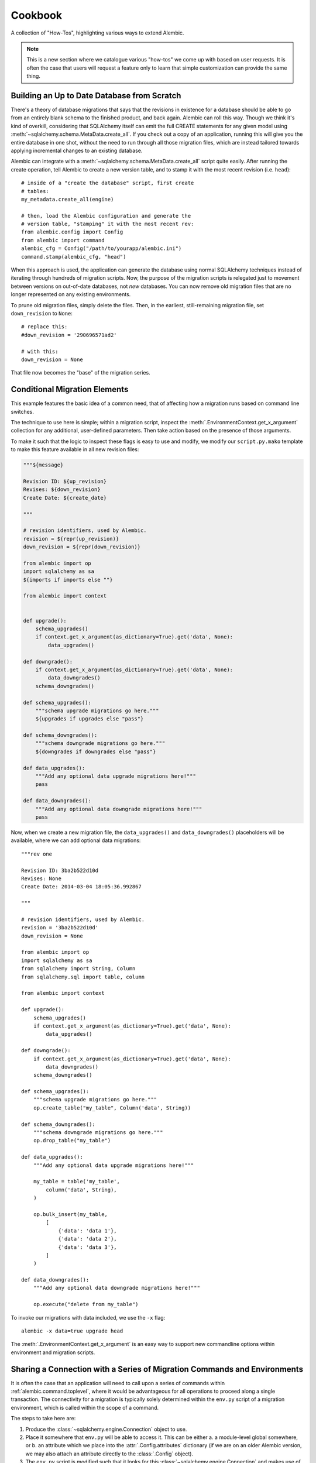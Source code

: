 ========
Cookbook
========

A collection of "How-Tos", highlighting various ways to extend
Alembic.

.. note::

    This is a new section where we catalogue various "how-tos"
    we come up with based on user requests.  It is often the case that users
    will request a feature only to learn that simple customization can
    provide the same thing.

.. _building_uptodate:

Building an Up to Date Database from Scratch
=============================================

There's a theory of database migrations that says that the revisions in existence for a database should be
able to go from an entirely blank schema to the finished product, and back again.   Alembic can roll
this way.   Though we think it's kind of overkill, considering that SQLAlchemy itself can emit
the full CREATE statements for any given model using :meth:`~sqlalchemy.schema.MetaData.create_all`.   If you check out
a copy of an application, running this will give you the entire database in one shot, without the need
to run through all those migration files, which are instead tailored towards applying incremental
changes to an existing database.

Alembic can integrate with a :meth:`~sqlalchemy.schema.MetaData.create_all` script quite easily.  After running the
create operation, tell Alembic to create a new version table, and to stamp it with the most recent
revision (i.e. ``head``)::

    # inside of a "create the database" script, first create
    # tables:
    my_metadata.create_all(engine)

    # then, load the Alembic configuration and generate the
    # version table, "stamping" it with the most recent rev:
    from alembic.config import Config
    from alembic import command
    alembic_cfg = Config("/path/to/yourapp/alembic.ini")
    command.stamp(alembic_cfg, "head")

When this approach is used, the application can generate the database using normal SQLAlchemy
techniques instead of iterating through hundreds of migration scripts.   Now, the purpose of the
migration scripts is relegated just to movement between versions on out-of-date databases, not
*new* databases.    You can now remove old migration files that are no longer represented
on any existing environments.

To prune old migration files, simply delete the files.   Then, in the earliest, still-remaining
migration file, set ``down_revision`` to ``None``::

    # replace this:
    #down_revision = '290696571ad2'

    # with this:
    down_revision = None

That file now becomes the "base" of the migration series.

Conditional Migration Elements
==============================

This example features the basic idea of a common need, that of affecting
how a migration runs based on command line switches.

The technique to use here is simple; within a migration script, inspect
the :meth:`.EnvironmentContext.get_x_argument` collection for any additional,
user-defined parameters.  Then take action based on the presence of those
arguments.

To make it such that the logic to inspect these flags is easy to use and
modify, we modify our ``script.py.mako`` template to make this feature
available in all new revision files:

.. code-block:: mako

    """${message}

    Revision ID: ${up_revision}
    Revises: ${down_revision}
    Create Date: ${create_date}

    """

    # revision identifiers, used by Alembic.
    revision = ${repr(up_revision)}
    down_revision = ${repr(down_revision)}

    from alembic import op
    import sqlalchemy as sa
    ${imports if imports else ""}

    from alembic import context


    def upgrade():
        schema_upgrades()
        if context.get_x_argument(as_dictionary=True).get('data', None):
            data_upgrades()

    def downgrade():
        if context.get_x_argument(as_dictionary=True).get('data', None):
            data_downgrades()
        schema_downgrades()

    def schema_upgrades():
        """schema upgrade migrations go here."""
        ${upgrades if upgrades else "pass"}

    def schema_downgrades():
        """schema downgrade migrations go here."""
        ${downgrades if downgrades else "pass"}

    def data_upgrades():
        """Add any optional data upgrade migrations here!"""
        pass

    def data_downgrades():
        """Add any optional data downgrade migrations here!"""
        pass

Now, when we create a new migration file, the ``data_upgrades()`` and ``data_downgrades()``
placeholders will be available, where we can add optional data migrations::

    """rev one

    Revision ID: 3ba2b522d10d
    Revises: None
    Create Date: 2014-03-04 18:05:36.992867

    """

    # revision identifiers, used by Alembic.
    revision = '3ba2b522d10d'
    down_revision = None

    from alembic import op
    import sqlalchemy as sa
    from sqlalchemy import String, Column
    from sqlalchemy.sql import table, column

    from alembic import context

    def upgrade():
        schema_upgrades()
        if context.get_x_argument(as_dictionary=True).get('data', None):
            data_upgrades()

    def downgrade():
        if context.get_x_argument(as_dictionary=True).get('data', None):
            data_downgrades()
        schema_downgrades()

    def schema_upgrades():
        """schema upgrade migrations go here."""
        op.create_table("my_table", Column('data', String))

    def schema_downgrades():
        """schema downgrade migrations go here."""
        op.drop_table("my_table")

    def data_upgrades():
        """Add any optional data upgrade migrations here!"""

        my_table = table('my_table',
            column('data', String),
        )

        op.bulk_insert(my_table,
            [
                {'data': 'data 1'},
                {'data': 'data 2'},
                {'data': 'data 3'},
            ]
        )

    def data_downgrades():
        """Add any optional data downgrade migrations here!"""

        op.execute("delete from my_table")

To invoke our migrations with data included, we use the ``-x`` flag::

    alembic -x data=true upgrade head

The :meth:`.EnvironmentContext.get_x_argument` is an easy way to support
new commandline options within environment and migration scripts.

.. _connection_sharing:

Sharing a Connection with a Series of Migration Commands and Environments
=========================================================================

It is often the case that an application will need to call upon a series
of commands within :ref:`alembic.command.toplevel`, where it would be advantageous
for all operations to proceed along a single transaction.   The connectivity
for a migration is typically solely determined within the ``env.py`` script
of a migration environment, which is called within the scope of a command.

The steps to take here are:

1. Produce the :class:`~sqlalchemy.engine.Connection` object to use.

2. Place it somewhere that ``env.py`` will be able to access it.  This
   can be either a. a module-level global somewhere, or b.
   an attribute which we place into the :attr:`.Config.attributes`
   dictionary (if we are on an older Alembic version, we may also attach
   an attribute directly to the :class:`.Config` object).

3. The ``env.py`` script is modified such that it looks for this
   :class:`~sqlalchemy.engine.Connection` and makes use of it, in lieu
   of building up its own :class:`~sqlalchemy.engine.Engine` instance.

We illustrate using :attr:`.Config.attributes`::

    from alembic import command, config

    cfg = config.Config("/path/to/yourapp/alembic.ini")
    with engine.begin() as connection:
        cfg.attributes['connection'] = connection
        command.upgrade(cfg, "head")

Then in ``env.py``::

    def run_migrations_online():
        connectable = config.attributes.get('connection', None)

        if connectable is None:
            # only create Engine if we don't have a Connection
            # from the outside
            connectable = engine_from_config(
                config.get_section(config.config_ini_section),
                prefix='sqlalchemy.',
                poolclass=pool.NullPool)

        # when connectable is already a Connection object, calling
        # connect() gives us a *branched connection*.

        with connectable.connect() as connection:
            context.configure(
                connection=connection,
                target_metadata=target_metadata
            )

            with context.begin_transaction():
                context.run_migrations()

.. topic:: Branched Connections

    Note that we are calling the ``connect()`` method, **even if we are
    using a** :class:`~sqlalchemy.engine.Connection` **object to start with**.
    The effect this has when calling :meth:`~sqlalchemy.engine.Connection.connect`
    is that SQLAlchemy passes us a **branch** of the original connection; it
    is in every way the same as the :class:`~sqlalchemy.engine.Connection`
    we started with, except it provides **nested scope**; the
    context we have here as well as the
    :meth:`~sqlalchemy.engine.Connection.close` method of this branched
    connection doesn't actually close the outer connection, which stays
    active for continued use.

.. versionadded:: 0.7.5 Added :attr:`.Config.attributes`.

.. _replaceable_objects:

Replaceable Objects
===================

This recipe proposes a hypothetical way of dealing with
what we might call a *replaceable* schema object.  A replaceable object
is a schema object that needs to be created and dropped all at once.
Examples of such objects include views, stored procedures, and triggers.

Replaceable objects present a problem in that in order to make incremental
changes to them, we have to refer to the whole definition at once.
If we need to add a new column to a view, for example, we have to drop
it entirely and recreate it fresh with the extra column added, referring to
the whole structure; but to make it even tougher, if we wish to support
downgrade operarations in our migration scripts,
we need to refer to the *previous* version of that
construct fully, and we'd much rather not have to type out the whole
definition in multiple places.

This recipe proposes that we may refer to the older version of a
replaceable construct by directly naming the migration version in
which it was created, and having a migration refer to that previous
file as migrations run.   We will also demonstrate how to integrate this
logic within the :ref:`operation_plugins` feature introduced in
Alembic 0.8.  It may be very helpful to review
this section first to get an overview of this API.

The Replaceable Object Structure
--------------------------------

We first need to devise a simple format that represents the "CREATE XYZ" /
"DROP XYZ" aspect of what it is we're building.  We will work with an object
that represents a textual definition; while a SQL view is an object that we can define
using a `table-metadata-like system <https://bitbucket.org/zzzeek/sqlalchemy/wiki/UsageRecipes/Views>`_,
this is not so much the case for things like stored procedures, where
we pretty much need to have a full string definition written down somewhere.
We'll use a simple value object called ``ReplaceableObject`` that can
represent any named set of SQL text to send to a "CREATE" statement of
some kind::

    class ReplaceableObject(object):
        def __init__(self, name, sqltext):
            self.name = name
            self.sqltext = sqltext

Using this object in a migration script, assuming a Postgresql-style
syntax, looks like::

    customer_view = ReplaceableObject(
        "customer_view",
        "SELECT name, order_count FROM customer WHERE order_count > 0"
    )

    add_customer_sp = ReplaceableObject(
        "add_customer_sp(name varchar, order_count integer)",
        """
        RETURNS integer AS $$
        BEGIN
            insert into customer (name, order_count)
            VALUES (in_name, in_order_count);
        END;
        $$ LANGUAGE plpgsql;
        """
    )

The ``ReplaceableObject`` class is only one very simplistic way to do this.
The structure of how we represent our schema objects
is not too important for the purposes of this example; we can just
as well put strings inside of tuples or dictionaries, as well as
that we could define any kind of series of fields and class structures we want.
The only important part is that below we will illustrate how organize the
code that can consume the structure we create here.

Create Operations for the Target Objects
----------------------------------------

We'll use the :class:`.Operations` extension API to make new operations
for create, drop, and replace of views and stored procedures.  Using this
API is also optional; we can just as well make any kind of Python
function that we would invoke from our migration scripts.
However, using this API gives us operations
built directly into the Alembic ``op.*`` namespace very nicely.

The most intricate class is below.  This is the base of our "replaceable"
operation, which includes not just a base operation for emitting
CREATE and DROP instructions on a ``ReplaceableObject``, it also assumes
a certain model of "reversibility" which makes use of references to
other migration files in order to refer to the "previous" version
of an object::

    from alembic.operations import Operations, MigrateOperation

    class ReversibleOp(MigrateOperation):
        def __init__(self, target):
            self.target = target

        @classmethod
        def invoke_for_target(cls, operations, target):
            op = cls(target)
            return operations.invoke(op)

        def reverse(self):
            raise NotImplementedError()

        @classmethod
        def _get_object_from_version(cls, operations, ident):
            version, objname = ident.split(".")

            module = operations.get_context().script.get_revision(version).module
            obj = getattr(module, objname)
            return obj

        @classmethod
        def replace(cls, operations, target, replaces=None, replace_with=None):

            if replaces:
                old_obj = cls._get_object_from_version(operations, replaces)
                drop_old = cls(old_obj).reverse()
                create_new = cls(target)
            elif replace_with:
                old_obj = cls._get_object_from_version(operations, replace_with)
                drop_old = cls(target).reverse()
                create_new = cls(old_obj)
            else:
                raise TypeError("replaces or replace_with is required")

            operations.invoke(drop_old)
            operations.invoke(create_new)

The workings of this class should become clear as we walk through the
example.   To create usable operations from this base, we will build
a series of stub classes and use :meth:`.Operations.register_operation`
to make them part of the ``op.*`` namespace::

    @Operations.register_operation("create_view", "invoke_for_target")
    @Operations.register_operation("replace_view", "replace")
    class CreateViewOp(ReversibleOp):
        def reverse(self):
            return DropViewOp(self.target)


    @Operations.register_operation("drop_view", "invoke_for_target")
    class DropViewOp(ReversibleOp):
        def reverse(self):
            return CreateViewOp(self.view)


    @Operations.register_operation("create_sp", "invoke_for_target")
    @Operations.register_operation("replace_sp", "replace")
    class CreateSPOp(ReversibleOp):
        def reverse(self):
            return DropSPOp(self.target)


    @Operations.register_operation("drop_sp", "invoke_for_target")
    class DropSPOp(ReversibleOp):
        def reverse(self):
            return CreateSPOp(self.target)

To actually run the SQL like "CREATE VIEW" and "DROP SEQUENCE", we'll provide
implementations using :meth:`.Operations.implementation_for`
that run straight into :meth:`.Operations.execute`::

    @Operations.implementation_for(CreateViewOp)
    def create_view(operations, operation):
        operations.execute("CREATE VIEW %s AS %s" % (
            operation.target.name,
            operation.target.sqltext
        ))


    @Operations.implementation_for(DropViewOp)
    def drop_view(operations, operation):
        operations.execute("DROP VIEW %s" % operation.target.name)


    @Operations.implementation_for(CreateSPOp)
    def create_sp(operations, operation):
        operations.execute(
            "CREATE FUNCTION %s %s" % (
                operation.target.name, operation.target.sqltext
            )
        )


    @Operations.implementation_for(DropSPOp)
    def drop_sp(operations, operation):
        operations.execute("DROP FUNCTION %s" % operation.target.name)

All of the above code can be present anywhere within an application's
source tree; the only requirement is that when the ``env.py`` script is
invoked, it includes imports that ultimately call upon these classes
as well as the :meth:`.Operations.register_operation` and
:meth:`.Operations.implementation_for` sequences.

Create Initial Migrations
-------------------------

We can now illustrate how these objects look during use.  For the first step,
we'll create a new migration to create a "customer" table::

    $ alembic revision -m "create table"

We build the first revision as follows::

    """create table

    Revision ID: 3ab8b2dfb055
    Revises:
    Create Date: 2015-07-27 16:22:44.918507

    """

    # revision identifiers, used by Alembic.
    revision = '3ab8b2dfb055'
    down_revision = None
    branch_labels = None
    depends_on = None

    from alembic import op
    import sqlalchemy as sa


    def upgrade():
        op.create_table(
            "customer",
            sa.Column('id', sa.Integer, primary_key=True),
            sa.Column('name', sa.String),
            sa.Column('order_count', sa.Integer),
        )


    def downgrade():
        op.drop_table('customer')

For the second migration, we will create a view and a stored procedure
which act upon this table::

    $ alembic revision -m "create views/sp"

This migration will use the new directives::

    """create views/sp

    Revision ID: 28af9800143f
    Revises: 3ab8b2dfb055
    Create Date: 2015-07-27 16:24:03.589867

    """

    # revision identifiers, used by Alembic.
    revision = '28af9800143f'
    down_revision = '3ab8b2dfb055'
    branch_labels = None
    depends_on = None

    from alembic import op
    import sqlalchemy as sa

    from foo import ReplaceableObject

    customer_view = ReplaceableObject(
        "customer_view",
        "SELECT name, order_count FROM customer WHERE order_count > 0"
    )

    add_customer_sp = ReplaceableObject(
        "add_customer_sp(name varchar, order_count integer)",
        """
        RETURNS integer AS $$
        BEGIN
            insert into customer (name, order_count)
            VALUES (in_name, in_order_count);
        END;
        $$ LANGUAGE plpgsql;
        """
    )


    def upgrade():
        op.create_view(customer_view)
        op.create_sp(add_customer_sp)


    def downgrade():
        op.drop_view(customer_view)
        op.drop_sp(add_customer_sp)


We see the use of our new ``create_view()``, ``create_sp()``,
``drop_view()``, and ``drop_sp()`` directives.  Running these to "head"
we get the following (this includes an edited view of SQL emitted)::

    $ alembic upgrade 28af9800143
    INFO  [alembic.runtime.migration] Context impl PostgresqlImpl.
    INFO  [alembic.runtime.migration] Will assume transactional DDL.
    INFO  [sqlalchemy.engine.base.Engine] BEGIN (implicit)
    INFO  [sqlalchemy.engine.base.Engine] select relname from pg_class c join pg_namespace n on n.oid=c.relnamespace where pg_catalog.pg_table_is_visible(c.oid) and relname=%(name)s
    INFO  [sqlalchemy.engine.base.Engine] {'name': u'alembic_version'}
    INFO  [sqlalchemy.engine.base.Engine] SELECT alembic_version.version_num
    FROM alembic_version
    INFO  [sqlalchemy.engine.base.Engine] {}
    INFO  [sqlalchemy.engine.base.Engine] select relname from pg_class c join pg_namespace n on n.oid=c.relnamespace where pg_catalog.pg_table_is_visible(c.oid) and relname=%(name)s
    INFO  [sqlalchemy.engine.base.Engine] {'name': u'alembic_version'}
    INFO  [alembic.runtime.migration] Running upgrade  -> 3ab8b2dfb055, create table
    INFO  [sqlalchemy.engine.base.Engine]
    CREATE TABLE customer (
        id SERIAL NOT NULL,
        name VARCHAR,
        order_count INTEGER,
        PRIMARY KEY (id)
    )


    INFO  [sqlalchemy.engine.base.Engine] {}
    INFO  [sqlalchemy.engine.base.Engine] INSERT INTO alembic_version (version_num) VALUES ('3ab8b2dfb055')
    INFO  [sqlalchemy.engine.base.Engine] {}
    INFO  [alembic.runtime.migration] Running upgrade 3ab8b2dfb055 -> 28af9800143f, create views/sp
    INFO  [sqlalchemy.engine.base.Engine] CREATE VIEW customer_view AS SELECT name, order_count FROM customer WHERE order_count > 0
    INFO  [sqlalchemy.engine.base.Engine] {}
    INFO  [sqlalchemy.engine.base.Engine] CREATE FUNCTION add_customer_sp(name varchar, order_count integer)
        RETURNS integer AS $$
        BEGIN
            insert into customer (name, order_count)
            VALUES (in_name, in_order_count);
        END;
        $$ LANGUAGE plpgsql;

    INFO  [sqlalchemy.engine.base.Engine] {}
    INFO  [sqlalchemy.engine.base.Engine] UPDATE alembic_version SET version_num='28af9800143f' WHERE alembic_version.version_num = '3ab8b2dfb055'
    INFO  [sqlalchemy.engine.base.Engine] {}
    INFO  [sqlalchemy.engine.base.Engine] COMMIT

We see that our CREATE TABLE proceeded as well as the CREATE VIEW and CREATE
FUNCTION operations produced by our new directives.


Create Revision Migrations
--------------------------

Finally, we can illustrate how we would "revise" these objects.
Let's consider we added a new column ``email`` to our ``customer`` table::

    $ alembic revision -m "add email col"

The migration is::

    """add email col

    Revision ID: 191a2d20b025
    Revises: 28af9800143f
    Create Date: 2015-07-27 16:25:59.277326

    """

    # revision identifiers, used by Alembic.
    revision = '191a2d20b025'
    down_revision = '28af9800143f'
    branch_labels = None
    depends_on = None

    from alembic import op
    import sqlalchemy as sa


    def upgrade():
        op.add_column("customer", sa.Column("email", sa.String()))


    def downgrade():
        op.drop_column("customer", "email")


We now need to recreate the ``customer_view`` view and the
``add_customer_sp`` function.   To include downgrade capability, we will
need to refer to the **previous** version of the construct; the
``replace_view()`` and ``replace_sp()`` operations we've created make
this possible, by allowing us to refer to a specific, previous revision.
the ``replaces`` and ``replace_with`` arguments accept a dot-separated
string, which refers to a revision number and an object name, such
as ``"28af9800143f.customer_view"``.  The ``ReversibleOp`` class makes use
of the :meth:`.Operations.get_context` method to locate the version file
we refer to::

    $ alembic revision -m "update views/sp"

The migration::

    """update views/sp

    Revision ID: 199028bf9856
    Revises: 191a2d20b025
    Create Date: 2015-07-27 16:26:31.344504

    """

    # revision identifiers, used by Alembic.
    revision = '199028bf9856'
    down_revision = '191a2d20b025'
    branch_labels = None
    depends_on = None

    from alembic import op
    import sqlalchemy as sa

    from foo import ReplaceableObject

    customer_view = ReplaceableObject(
        "customer_view",
        "SELECT name, order_count, email "
        "FROM customer WHERE order_count > 0"
    )

    add_customer_sp = ReplaceableObject(
        "add_customer_sp(name varchar, order_count integer, email varchar)",
        """
        RETURNS integer AS $$
        BEGIN
            insert into customer (name, order_count, email)
            VALUES (in_name, in_order_count, email);
        END;
        $$ LANGUAGE plpgsql;
        """
    )


    def upgrade():
        op.replace_view(customer_view, replaces="28af9800143f.customer_view")
        op.replace_sp(add_customer_sp, replaces="28af9800143f.add_customer_sp")


    def downgrade():
        op.replace_view(customer_view, replace_with="28af9800143f.customer_view")
        op.replace_sp(add_customer_sp, replace_with="28af9800143f.add_customer_sp")

Above, instead of using ``create_view()``, ``create_sp()``,
``drop_view()``, and ``drop_sp()`` methods, we now use ``replace_view()`` and
``replace_sp()``.  The replace operation we've built always runs a DROP *and*
a CREATE.  Running an upgrade to head we see::

    $ alembic upgrade head
    INFO  [alembic.runtime.migration] Context impl PostgresqlImpl.
    INFO  [alembic.runtime.migration] Will assume transactional DDL.
    INFO  [sqlalchemy.engine.base.Engine] BEGIN (implicit)
    INFO  [sqlalchemy.engine.base.Engine] select relname from pg_class c join pg_namespace n on n.oid=c.relnamespace where pg_catalog.pg_table_is_visible(c.oid) and relname=%(name)s
    INFO  [sqlalchemy.engine.base.Engine] {'name': u'alembic_version'}
    INFO  [sqlalchemy.engine.base.Engine] SELECT alembic_version.version_num
    FROM alembic_version
    INFO  [sqlalchemy.engine.base.Engine] {}
    INFO  [alembic.runtime.migration] Running upgrade 28af9800143f -> 191a2d20b025, add email col
    INFO  [sqlalchemy.engine.base.Engine] ALTER TABLE customer ADD COLUMN email VARCHAR
    INFO  [sqlalchemy.engine.base.Engine] {}
    INFO  [sqlalchemy.engine.base.Engine] UPDATE alembic_version SET version_num='191a2d20b025' WHERE alembic_version.version_num = '28af9800143f'
    INFO  [sqlalchemy.engine.base.Engine] {}
    INFO  [alembic.runtime.migration] Running upgrade 191a2d20b025 -> 199028bf9856, update views/sp
    INFO  [sqlalchemy.engine.base.Engine] DROP VIEW customer_view
    INFO  [sqlalchemy.engine.base.Engine] {}
    INFO  [sqlalchemy.engine.base.Engine] CREATE VIEW customer_view AS SELECT name, order_count, email FROM customer WHERE order_count > 0
    INFO  [sqlalchemy.engine.base.Engine] {}
    INFO  [sqlalchemy.engine.base.Engine] DROP FUNCTION add_customer_sp(name varchar, order_count integer)
    INFO  [sqlalchemy.engine.base.Engine] {}
    INFO  [sqlalchemy.engine.base.Engine] CREATE FUNCTION add_customer_sp(name varchar, order_count integer, email varchar)
        RETURNS integer AS $$
        BEGIN
            insert into customer (name, order_count, email)
            VALUES (in_name, in_order_count, email);
        END;
        $$ LANGUAGE plpgsql;

    INFO  [sqlalchemy.engine.base.Engine] {}
    INFO  [sqlalchemy.engine.base.Engine] UPDATE alembic_version SET version_num='199028bf9856' WHERE alembic_version.version_num = '191a2d20b025'
    INFO  [sqlalchemy.engine.base.Engine] {}
    INFO  [sqlalchemy.engine.base.Engine] COMMIT

After adding our new ``email`` column, we see that both ``customer_view``
and ``add_customer_sp()`` are dropped before the new version is created.
If we downgrade back to the old version, we see the old version of these
recreated again within the downgrade for this migration::

    $ alembic downgrade 28af9800143
    INFO  [alembic.runtime.migration] Context impl PostgresqlImpl.
    INFO  [alembic.runtime.migration] Will assume transactional DDL.
    INFO  [sqlalchemy.engine.base.Engine] BEGIN (implicit)
    INFO  [sqlalchemy.engine.base.Engine] select relname from pg_class c join pg_namespace n on n.oid=c.relnamespace where pg_catalog.pg_table_is_visible(c.oid) and relname=%(name)s
    INFO  [sqlalchemy.engine.base.Engine] {'name': u'alembic_version'}
    INFO  [sqlalchemy.engine.base.Engine] SELECT alembic_version.version_num
    FROM alembic_version
    INFO  [sqlalchemy.engine.base.Engine] {}
    INFO  [alembic.runtime.migration] Running downgrade 199028bf9856 -> 191a2d20b025, update views/sp
    INFO  [sqlalchemy.engine.base.Engine] DROP VIEW customer_view
    INFO  [sqlalchemy.engine.base.Engine] {}
    INFO  [sqlalchemy.engine.base.Engine] CREATE VIEW customer_view AS SELECT name, order_count FROM customer WHERE order_count > 0
    INFO  [sqlalchemy.engine.base.Engine] {}
    INFO  [sqlalchemy.engine.base.Engine] DROP FUNCTION add_customer_sp(name varchar, order_count integer, email varchar)
    INFO  [sqlalchemy.engine.base.Engine] {}
    INFO  [sqlalchemy.engine.base.Engine] CREATE FUNCTION add_customer_sp(name varchar, order_count integer)
        RETURNS integer AS $$
        BEGIN
            insert into customer (name, order_count)
            VALUES (in_name, in_order_count);
        END;
        $$ LANGUAGE plpgsql;

    INFO  [sqlalchemy.engine.base.Engine] {}
    INFO  [sqlalchemy.engine.base.Engine] UPDATE alembic_version SET version_num='191a2d20b025' WHERE alembic_version.version_num = '199028bf9856'
    INFO  [sqlalchemy.engine.base.Engine] {}
    INFO  [alembic.runtime.migration] Running downgrade 191a2d20b025 -> 28af9800143f, add email col
    INFO  [sqlalchemy.engine.base.Engine] ALTER TABLE customer DROP COLUMN email
    INFO  [sqlalchemy.engine.base.Engine] {}
    INFO  [sqlalchemy.engine.base.Engine] UPDATE alembic_version SET version_num='28af9800143f' WHERE alembic_version.version_num = '191a2d20b025'
    INFO  [sqlalchemy.engine.base.Engine] {}
    INFO  [sqlalchemy.engine.base.Engine] COMMIT

Don't Generate Empty Migrations with Autogenerate
=================================================

A common request is to have the ``alembic revision --autogenerate`` command not
actually generate a revision file if no changes to the schema is detected.  Using
the :paramref:`.EnvironmentContext.configure.process_revision_directives`
hook, this is straightforward; place a ``process_revision_directives``
hook in :meth:`.MigrationContext.configure` which removes the
single :class:`.MigrationScript` directive if it is empty of
any operations::


    def run_migrations_online():

        # ...

        def process_revision_directives(context, revision, directives):
            if config.cmd_opts.autogenerate:
                script = directives[0]
                if script.upgrade_ops.is_empty():
                    directives[:] = []


        # connectable = ...

        with connectable.connect() as connection:
            context.configure(
                connection=connection,
                target_metadata=target_metadata,
                process_revision_directives=process_revision_directives
            )

            with context.begin_transaction():
                context.run_migrations()